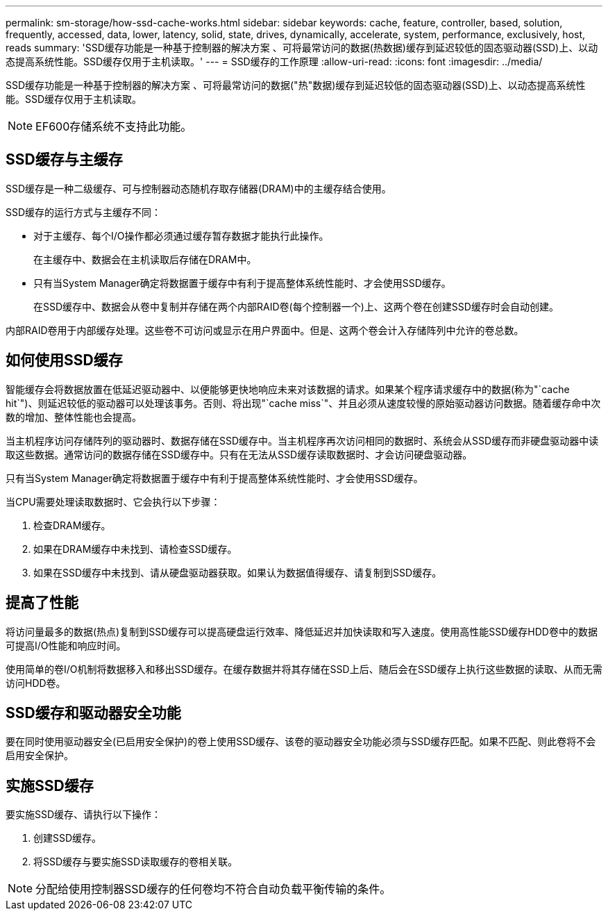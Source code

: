 ---
permalink: sm-storage/how-ssd-cache-works.html 
sidebar: sidebar 
keywords: cache, feature, controller, based, solution, frequently, accessed, data, lower, latency, solid, state, drives, dynamically, accelerate, system, performance, exclusively, host, reads 
summary: 'SSD缓存功能是一种基于控制器的解决方案 、可将最常访问的数据(热数据)缓存到延迟较低的固态驱动器(SSD)上、以动态提高系统性能。SSD缓存仅用于主机读取。' 
---
= SSD缓存的工作原理
:allow-uri-read: 
:icons: font
:imagesdir: ../media/


[role="lead"]
SSD缓存功能是一种基于控制器的解决方案 、可将最常访问的数据("热"数据)缓存到延迟较低的固态驱动器(SSD)上、以动态提高系统性能。SSD缓存仅用于主机读取。

[NOTE]
====
EF600存储系统不支持此功能。

====


== SSD缓存与主缓存

SSD缓存是一种二级缓存、可与控制器动态随机存取存储器(DRAM)中的主缓存结合使用。

SSD缓存的运行方式与主缓存不同：

* 对于主缓存、每个I/O操作都必须通过缓存暂存数据才能执行此操作。
+
在主缓存中、数据会在主机读取后存储在DRAM中。

* 只有当System Manager确定将数据置于缓存中有利于提高整体系统性能时、才会使用SSD缓存。
+
在SSD缓存中、数据会从卷中复制并存储在两个内部RAID卷(每个控制器一个)上、这两个卷在创建SSD缓存时会自动创建。



内部RAID卷用于内部缓存处理。这些卷不可访问或显示在用户界面中。但是、这两个卷会计入存储阵列中允许的卷总数。



== 如何使用SSD缓存

智能缓存会将数据放置在低延迟驱动器中、以便能够更快地响应未来对该数据的请求。如果某个程序请求缓存中的数据(称为"`cache hit`")、则延迟较低的驱动器可以处理该事务。否则、将出现"`cache miss`"、并且必须从速度较慢的原始驱动器访问数据。随着缓存命中次数的增加、整体性能也会提高。

当主机程序访问存储阵列的驱动器时、数据存储在SSD缓存中。当主机程序再次访问相同的数据时、系统会从SSD缓存而非硬盘驱动器中读取这些数据。通常访问的数据存储在SSD缓存中。只有在无法从SSD缓存读取数据时、才会访问硬盘驱动器。

只有当System Manager确定将数据置于缓存中有利于提高整体系统性能时、才会使用SSD缓存。

当CPU需要处理读取数据时、它会执行以下步骤：

. 检查DRAM缓存。
. 如果在DRAM缓存中未找到、请检查SSD缓存。
. 如果在SSD缓存中未找到、请从硬盘驱动器获取。如果认为数据值得缓存、请复制到SSD缓存。




== 提高了性能

将访问量最多的数据(热点)复制到SSD缓存可以提高硬盘运行效率、降低延迟并加快读取和写入速度。使用高性能SSD缓存HDD卷中的数据可提高I/O性能和响应时间。

使用简单的卷I/O机制将数据移入和移出SSD缓存。在缓存数据并将其存储在SSD上后、随后会在SSD缓存上执行这些数据的读取、从而无需访问HDD卷。



== SSD缓存和驱动器安全功能

要在同时使用驱动器安全(已启用安全保护)的卷上使用SSD缓存、该卷的驱动器安全功能必须与SSD缓存匹配。如果不匹配、则此卷将不会启用安全保护。



== 实施SSD缓存

要实施SSD缓存、请执行以下操作：

. 创建SSD缓存。
. 将SSD缓存与要实施SSD读取缓存的卷相关联。


[NOTE]
====
分配给使用控制器SSD缓存的任何卷均不符合自动负载平衡传输的条件。

====